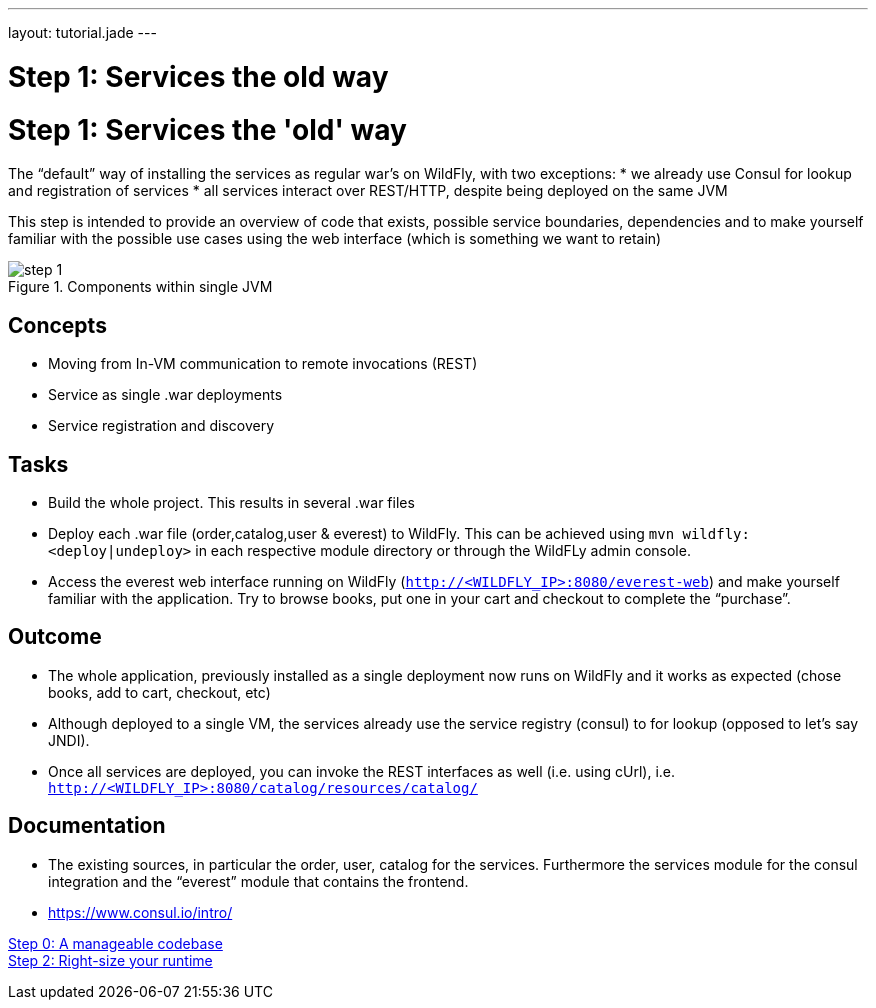 ---
layout: tutorial.jade
---

= Step 1: Services the old way

= Step 1: Services the 'old' way

The “default” way of installing the services as regular war’s on WildFly, with two exceptions:
* we already use Consul for lookup and registration of services
* all services interact over REST/HTTP, despite being deployed on the same JVM

This step is intended to provide an overview of code that exists,
possible service boundaries, dependencies and to make yourself familiar with the possible use cases using the web interface
(which is something we want to retain)

image::../img/step-1.png[title="Components within single JVM"]

== Concepts
* Moving from In-VM communication to remote invocations (REST)
* Service as single .war deployments
* Service registration and discovery

== Tasks
* Build the whole project. This results in several .war files
* Deploy each .war file (order,catalog,user & everest) to WildFly. This can be achieved using `mvn wildfly:<deploy|undeploy>` in each respective module directory or through the WildFLy admin console.
* Access the everest web interface running on WildFly (`http://<WILDFLY_IP>:8080/everest-web`) and make yourself familiar with the application. Try to browse books, put one in your cart and checkout to complete the “purchase”.

== Outcome
* The whole application, previously installed as a single deployment now runs on WildFly and it works as expected (chose books, add to cart, checkout, etc)
* Although deployed to a single VM, the services already use the service registry (consul) to for lookup (opposed to let’s say JNDI).
* Once all services are deployed, you can invoke the REST interfaces as well (i.e. using cUrl), i.e. `http://<WILDFLY_IP>:8080/catalog/resources/catalog/`

== Documentation
* The existing sources, in particular the order, user, catalog for the services. Furthermore the services module for the consul integration and the “everest” module that contains the frontend.
* https://www.consul.io/intro/

+++
<div class="row">
  <div class="col-md-6">
<a href="/tutorial/step-0" class="btn btn-primary"><i class="fa fa-chevron-left" aria-hidden="true"></i> Step 0: A manageable codebase</a>
  </div>
  <div class="col-md-6">
  <a href="/tutorial/step-2" class="btn btn-primary">Step 2: Right-size your runtime
<i class="fa fa-chevron-right" aria-hidden="true"></i></a>
  </div>
</div>
+++
